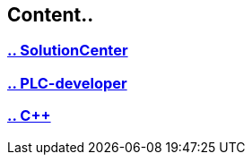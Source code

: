 
== Content..

=== https://github.com/bachmann-m200/howto/blob/master/solution/README_SolutionCenter.adoc[.. SolutionCenter]
=== https://github.com/bachmann-m200/howto/blob/master/plc/README.adoc[.. PLC-developer]
=== https://github.com/bachmann-m200/howto/blob/master/cpp/project.adoc[.. C++]
